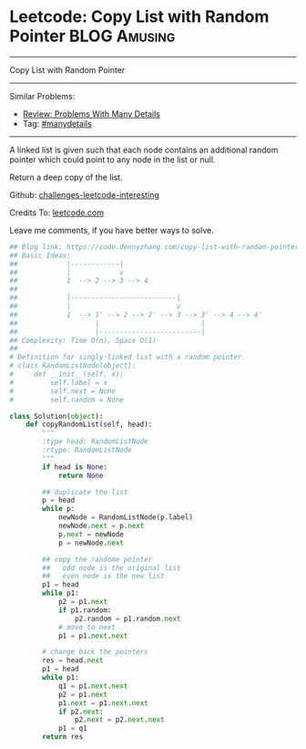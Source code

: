 * Leetcode: Copy List with Random Pointer                      :BLOG:Amusing:
#+STARTUP: showeverything
#+OPTIONS: toc:nil \n:t ^:nil creator:nil d:nil
:PROPERTIES:
:type:     linkedlist, inspiring, manydetails, redo
:END:
---------------------------------------------------------------------
Copy List with Random Pointer
---------------------------------------------------------------------
Similar Problems:
- [[https://code.dennyzhang.com/review-manydetails][Review: Problems With Many Details]]
- Tag: [[https://code.dennyzhang.com/tag/manydetails][#manydetails]]
---------------------------------------------------------------------
A linked list is given such that each node contains an additional random pointer which could point to any node in the list or null.

Return a deep copy of the list.

Github: [[url-external:https://github.com/DennyZhang/challenges-leetcode-interesting/tree/master/copy-list-with-random-pointer][challenges-leetcode-interesting]]

Credits To: [[url-external:https://leetcode.com/problems/copy-list-with-random-pointer/description/][leetcode.com]]

Leave me comments, if you have better ways to solve.

#+BEGIN_SRC python
## Blog link: https://code.dennyzhang.com/copy-list-with-random-pointer
## Basic Ideas:
##            |------------|
##            |            v
##            1  --> 2 --> 3 --> 4
##
##            |--------------------------|
##            |                          v
##            1  --> 1' --> 2 --> 2' --> 3 --> 3' --> 4 --> 4'
##                   |                         |
##                   |-------------------------|
## Complexity: Time O(n), Space O(1)
##
# Definition for singly-linked list with a random pointer.
# class RandomListNode(object):
#     def __init__(self, x):
#         self.label = x
#         self.next = None
#         self.random = None

class Solution(object):
    def copyRandomList(self, head):
        """
        :type head: RandomListNode
        :rtype: RandomListNode
        """
        if head is None:
            return None

        ## duplicate the list
        p = head
        while p:
            newNode = RandomListNode(p.label)
            newNode.next = p.next
            p.next = newNode
            p = newNode.next

        ## copy the randome pointer
        ##   odd node is the original list
        ##   even node is the new list
        p1 = head
        while p1:
            p2 = p1.next
            if p1.random:
                p2.random = p1.random.next
            # move to next
            p1 = p1.next.next

        # change back the pointers
        res = head.next
        p1 = head
        while p1:
            q1 = p1.next.next
            p2 = p1.next
            p1.next = p1.next.next
            if p2.next:
                p2.next = p2.next.next
            p1 = q1
        return res
#+END_SRC

